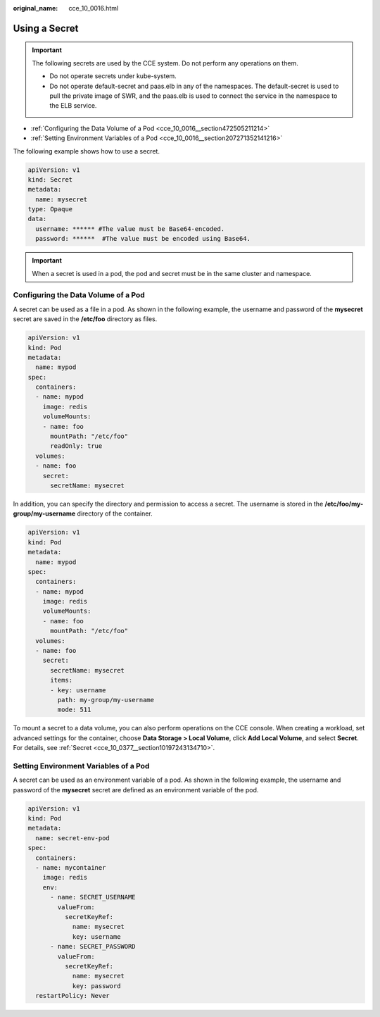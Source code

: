 :original_name: cce_10_0016.html

.. _cce_10_0016:

Using a Secret
==============

.. important::

   The following secrets are used by the CCE system. Do not perform any operations on them.

   -  Do not operate secrets under kube-system.
   -  Do not operate default-secret and paas.elb in any of the namespaces. The default-secret is used to pull the private image of SWR, and the paas.elb is used to connect the service in the namespace to the ELB service.

-  :ref:`Configuring the Data Volume of a Pod <cce_10_0016__section472505211214>`
-  :ref:`Setting Environment Variables of a Pod <cce_10_0016__section207271352141216>`

The following example shows how to use a secret.

.. code-block::

   apiVersion: v1
   kind: Secret
   metadata:
     name: mysecret
   type: Opaque
   data:
     username: ****** #The value must be Base64-encoded.
     password: ******  #The value must be encoded using Base64.

.. important::

   When a secret is used in a pod, the pod and secret must be in the same cluster and namespace.

.. _cce_10_0016__section472505211214:

Configuring the Data Volume of a Pod
------------------------------------

A secret can be used as a file in a pod. As shown in the following example, the username and password of the **mysecret** secret are saved in the **/etc/foo** directory as files.

.. code-block::

   apiVersion: v1
   kind: Pod
   metadata:
     name: mypod
   spec:
     containers:
     - name: mypod
       image: redis
       volumeMounts:
       - name: foo
         mountPath: "/etc/foo"
         readOnly: true
     volumes:
     - name: foo
       secret:
         secretName: mysecret

In addition, you can specify the directory and permission to access a secret. The username is stored in the **/etc/foo/my-group/my-username** directory of the container.

.. code-block::

   apiVersion: v1
   kind: Pod
   metadata:
     name: mypod
   spec:
     containers:
     - name: mypod
       image: redis
       volumeMounts:
       - name: foo
         mountPath: "/etc/foo"
     volumes:
     - name: foo
       secret:
         secretName: mysecret
         items:
         - key: username
           path: my-group/my-username
           mode: 511

To mount a secret to a data volume, you can also perform operations on the CCE console. When creating a workload, set advanced settings for the container, choose **Data Storage > Local Volume**, click **Add Local Volume**, and select **Secret**. For details, see :ref:`Secret <cce_10_0377__section10197243134710>`.

.. _cce_10_0016__section207271352141216:

Setting Environment Variables of a Pod
--------------------------------------

A secret can be used as an environment variable of a pod. As shown in the following example, the username and password of the **mysecret** secret are defined as an environment variable of the pod.

.. code-block::

   apiVersion: v1
   kind: Pod
   metadata:
     name: secret-env-pod
   spec:
     containers:
     - name: mycontainer
       image: redis
       env:
         - name: SECRET_USERNAME
           valueFrom:
             secretKeyRef:
               name: mysecret
               key: username
         - name: SECRET_PASSWORD
           valueFrom:
             secretKeyRef:
               name: mysecret
               key: password
     restartPolicy: Never
